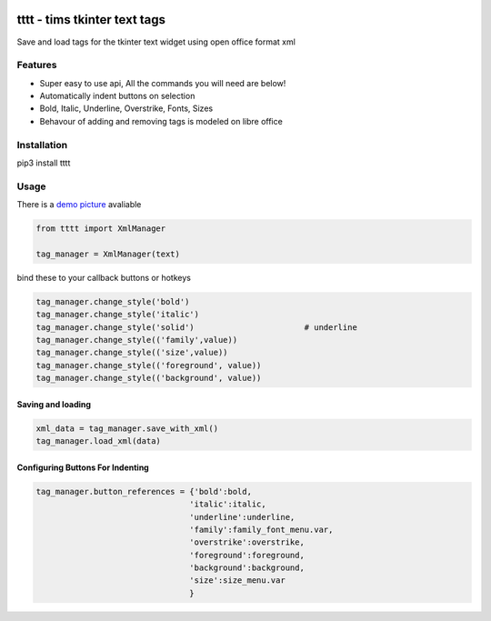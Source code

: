 
.. image:: http://i101.photobucket.com/albums/m58/timeyyy_da_man/coloring_pencils.jpg
	:alt: coloring pencils!
	:align: right
	:scale: 40 %
	
tttt - tims tkinter text tags
=============================

Save and load tags for the tkinter text widget using open office format xml

Features
--------

* Super easy to use api, All the commands you will need are below!
* Automatically indent buttons on selection
* Bold, Italic, Underline, Overstrike, Fonts, Sizes
* Behavour of adding and removing tags is modeled on libre office

Installation
------------

pip3 install tttt

Usage
-----

There is a `demo picture <https://github.com/timeyyy/tttt/wiki/Demo-Code>`_ avaliable

.. code-block:: python

	from tttt import XmlManager

	tag_manager = XmlManager(text)


bind these to your callback buttons or hotkeys

.. code-block:: python

	tag_manager.change_style('bold') 
	tag_manager.change_style('italic')
	tag_manager.change_style('solid') 			# underline 
	tag_manager.change_style(('family',value)) 
	tag_manager.change_style(('size',value))
	tag_manager.change_style(('foreground', value))
	tag_manager.change_style(('background', value))

Saving and loading
^^^^^^^^^^^^^^^^^^

.. code-block:: python

	xml_data = tag_manager.save_with_xml()
	tag_manager.load_xml(data)


Configuring Buttons For Indenting
^^^^^^^^^^^^^^^^^^^^^^^^^^^^^^^^^

.. code-block:: python

	tag_manager.button_references = {'bold':bold,
					'italic':italic,
					'underline':underline,
					'family':family_font_menu.var,
					'overstrike':overstrike,
					'foreground':foreground,
					'background':background,
					'size':size_menu.var
					} 
